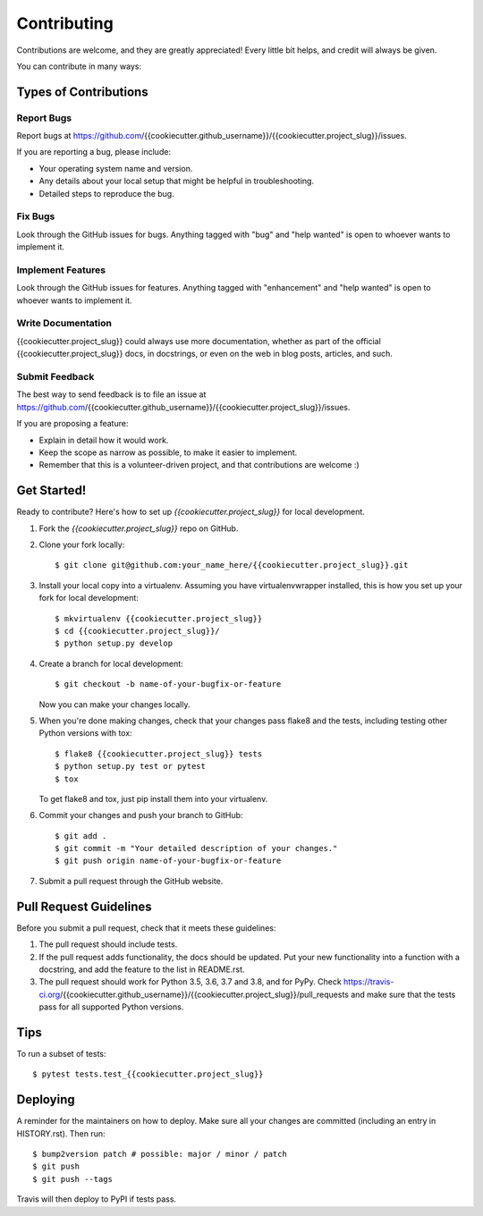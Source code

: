 .. highlight:: shell

============
Contributing
============

Contributions are welcome, and they are greatly appreciated! Every little bit
helps, and credit will always be given.

You can contribute in many ways:

Types of Contributions
----------------------

Report Bugs
~~~~~~~~~~~

Report bugs at https://github.com/{{cookiecutter.github_username}}/{{cookiecutter.project_slug}}/issues.

If you are reporting a bug, please include:

* Your operating system name and version.
* Any details about your local setup that might be helpful in troubleshooting.
* Detailed steps to reproduce the bug.

Fix Bugs
~~~~~~~~

Look through the GitHub issues for bugs. Anything tagged with "bug" and "help
wanted" is open to whoever wants to implement it.

Implement Features
~~~~~~~~~~~~~~~~~~

Look through the GitHub issues for features. Anything tagged with "enhancement"
and "help wanted" is open to whoever wants to implement it.

Write Documentation
~~~~~~~~~~~~~~~~~~~

{{cookiecutter.project_slug}} could always use more documentation, whether as part of the
official {{cookiecutter.project_slug}} docs, in docstrings, or even on the web in blog posts,
articles, and such.

Submit Feedback
~~~~~~~~~~~~~~~

The best way to send feedback is to file an issue at https://github.com/{{cookiecutter.github_username}}/{{cookiecutter.project_slug}}/issues.

If you are proposing a feature:

* Explain in detail how it would work.
* Keep the scope as narrow as possible, to make it easier to implement.
* Remember that this is a volunteer-driven project, and that contributions
  are welcome :)

Get Started!
------------

Ready to contribute? Here's how to set up `{{cookiecutter.project_slug}}` for local development.

1. Fork the `{{cookiecutter.project_slug}}` repo on GitHub.
2. Clone your fork locally::

    $ git clone git@github.com:your_name_here/{{cookiecutter.project_slug}}.git

3. Install your local copy into a virtualenv. Assuming you have virtualenvwrapper installed, this is how you set up your fork for local development::

    $ mkvirtualenv {{cookiecutter.project_slug}}
    $ cd {{cookiecutter.project_slug}}/
    $ python setup.py develop

4. Create a branch for local development::

    $ git checkout -b name-of-your-bugfix-or-feature

   Now you can make your changes locally.

5. When you're done making changes, check that your changes pass flake8 and the
   tests, including testing other Python versions with tox::

    $ flake8 {{cookiecutter.project_slug}} tests
    $ python setup.py test or pytest
    $ tox

   To get flake8 and tox, just pip install them into your virtualenv.

6. Commit your changes and push your branch to GitHub::

    $ git add .
    $ git commit -m "Your detailed description of your changes."
    $ git push origin name-of-your-bugfix-or-feature

7. Submit a pull request through the GitHub website.

Pull Request Guidelines
-----------------------

Before you submit a pull request, check that it meets these guidelines:

1. The pull request should include tests.
2. If the pull request adds functionality, the docs should be updated. Put
   your new functionality into a function with a docstring, and add the
   feature to the list in README.rst.
3. The pull request should work for Python 3.5, 3.6, 3.7 and 3.8, and for PyPy. Check
   https://travis-ci.org/{{cookiecutter.github_username}}/{{cookiecutter.project_slug}}/pull_requests
   and make sure that the tests pass for all supported Python versions.

Tips
----

To run a subset of tests::

$ pytest tests.test_{{cookiecutter.project_slug}}


Deploying
---------

A reminder for the maintainers on how to deploy.
Make sure all your changes are committed (including an entry in HISTORY.rst).
Then run::

$ bump2version patch # possible: major / minor / patch
$ git push
$ git push --tags

Travis will then deploy to PyPI if tests pass.


